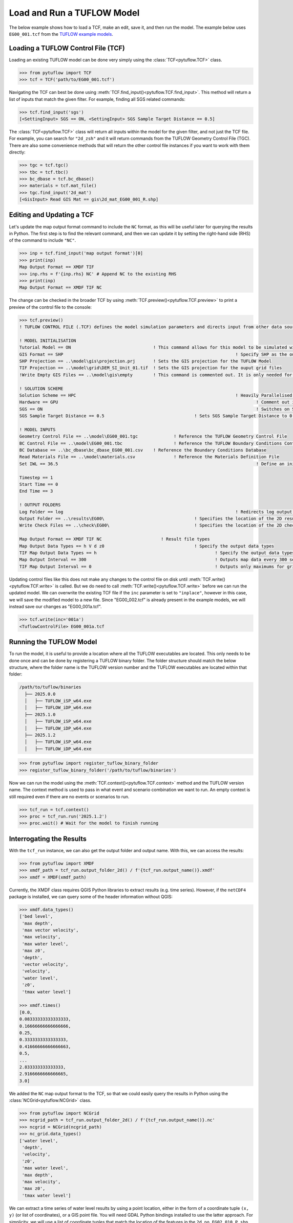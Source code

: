 .. _tcf_load_and_run:

Load and Run a TUFLOW Model
===========================

The below example shows how to load a TCF, make an edit, save it, and then run the model. The example below
uses ``EG00_001.tcf`` from the `TUFLOW example models <https://wiki.tuflow.com/TUFLOW_Example_Models>`_.

Loading a TUFLOW Control File (TCF)
-----------------------------------

Loading an existing TUFLOW model can be done very simply using the :class:`TCF<pytuflow.TCF>` class.

.. code-block:: pycon

    >>> from pytuflow import TCF
    >>> tcf = TCF('path/to/EG00_001.tcf')

Navigating the TCF can best be done using :meth:`TCF.find_input()<pytuflow.TCF.find_input>`. This method will return a list of inputs
that match the given filter. For example, finding all SGS related commands:

.. code-block:: pycon

    >>> tcf.find_input('sgs')
    [<SettingInput> SGS == ON, <SettingInput> SGS Sample Target Distance == 0.5]

The :class:`TCF<pytuflow.TCF>` class will return all inputs within the model for the given filter, and not just the TCF file. For example, you can
search for ``"2d_zsh"`` and it will return commands from the TUFLOW Geometry Control File (TGC). There are
also some convenience methods that will return the other control file instances if you want to work with them directly:

.. code-block:: pycon

    >>> tgc = tcf.tgc()
    >>> tbc = tcf.tbc()
    >>> bc_dbase = tcf.bc_dbase()
    >>> materials = tcf.mat_file()
    >>> tgc.find_input('2d_mat')
    [<GisInput> Read GIS Mat == gis\2d_mat_EG00_001_R.shp]

Editing and Updating a TCF
--------------------------

Let's update the map output format command to include the ``NC`` format, as this will be useful later for querying
the results in Python. The first step is to find the relevant command, and then we can update it by setting the
right-hand side (RHS) of the command to include ``"NC"``.

.. code-block:: pycon

    >>> inp = tcf.find_input('map output format')[0]
    >>> print(inp)
    Map Output Format == XMDF TIF
    >>> inp.rhs = f'{inp.rhs} NC' # Append NC to the existing RHS
    >>> print(inp)
    Map Output Format == XMDF TIF NC

The change can be checked in the broader TCF by using :meth:`TCF.preview()<pytuflow.TCF.preview>` to
print a preview of the control file to the console:

.. code-block:: pycon

    >>> tcf.preview()
    ! TUFLOW CONTROL FILE (.TCF) defines the model simulation parameters and directs input from other data sources

    ! MODEL INITIALISATION
    Tutorial Model == ON                                ! This command allows for this model to be simulated without a TUFLOW licence
    GIS Format == SHP									! Specify SHP as the output format for all GIS files
    SHP Projection == ..\model\gis\projection.prj       ! Sets the GIS projection for the TUFLOW Model
    TIF Projection == ..\model\grid\DEM_SI_Unit_01.tif  ! Sets the GIS projection for the ouput grid files
    !Write Empty GIS Files == ..\model\gis\empty        ! This command is commented out. It is only needed for the project establishment

    ! SOLUTION SCHEME
    Solution Scheme == HPC								! Heavily Parallelised Compute, uses adaptive timestepping
    Hardware == GPU										! Comment out if GPU card is not available or replace with "Hardware == CPU"
    SGS == ON											! Switches on Sub-Grid Sampling
    SGS Sample Target Distance == 0.5					! Sets SGS Sample Target Distance to 0.5m

    ! MODEL INPUTS
    Geometry Control File == ..\model\EG00_001.tgc		! Reference the TUFLOW Geometry Control File
    BC Control File == ..\model\EG00_001.tbc			! Reference the TUFLOW Boundary Conditions Control File
    BC Database == ..\bc_dbase\bc_dbase_EG00_001.csv	! Reference the Boundary Conditions Database
    Read Materials File == ..\model\materials.csv  		! Reference the Materials Definition File
    Set IWL == 36.5										! Define an initial 2D water level at start of simulation

    Timestep == 1
    Start Time == 0
    End Time == 3

    ! OUTPUT FOLDERS
    Log Folder == log		  							! Redirects log output files log folder
    Output Folder == ..\results\EG00\	  				! Specifies the location of the 2D result files
    Write Check Files == ..\check\EG00\		  			! Specifies the location of the 2D check files and prefixes them with the .tcf filename

    Map Output Format == XMDF TIF NC                       ! Result file types
    Map Output Data Types == h V d z0					! Specify the output data types
    TIF Map Output Data Types == h						! Specify the output data types for TIF Format
    Map Output Interval == 300  						! Outputs map data every 300 seconds
    TIF Map Output Interval == 0						! Outputs only maximums for grids

Updating control files like this does not make any changes to the control file on disk until
:meth:`TCF.write()<pytuflow.TCF.write>` is called. But we do need to call :meth:`TCF.write()<pytuflow.TCF.write>`
before we can run the updated model. We can overwrite the existing
TCF file if the ``inc`` parameter is set to ``"inplace"``, however in this case, we will save the modified model
to a new file. Since "EG00_002.tcf" is already present in the example models, we will instead save our changes as
"EG00_001a.tcf".

.. code-block:: pycon

    >>> tcf.write(inc='001a')
    <TuflowControlFile> EG00_001a.tcf

.. _setting_up_tuflow_binary_folder:

Running the TUFLOW Model
-------------------------

To run the model, it is useful to provide a location where all the TUFLOW executables are located. This
only needs to be done once and can be done by registering a TUFLOW binary folder. The folder structure should
match the below structure, where the folder name is the TUFLOW version number and the TUFLOW executables are located within
that folder:

.. code-block:: text

   /path/to/tuflow/binaries
     ├── 2025.0.0
     │   ├── TUFLOW_iSP_w64.exe
     │   ├── TUFLOW_iDP_w64.exe
     ├── 2025.1.0
     │   ├── TUFLOW_iSP_w64.exe
     │   ├── TUFLOW_iDP_w64.exe
     ├── 2025.1.2
     │   ├── TUFLOW_iSP_w64.exe
     │   ├── TUFLOW_iDP_w64.exe

.. code-block:: pycon

    >>> from pytuflow import register_tuflow_binary_folder
    >>> register_tuflow_binary_folder('/path/to/tuflow/binaries')

Now we can run the model using the :meth:`TCF.context()<pytuflow.TCF.context>` method and the TUFLOW version name.
The context method is used to pass in what event and scenario combination we want to run.
An empty context is still required even if there are no events or scenarios to run.

.. code-block:: pycon

    >>> tcf_run = tcf.context()
    >>> proc = tcf_run.run('2025.1.2')
    >>> proc.wait() # Wait for the model to finish running

Interrogating the Results
-------------------------

With the ``tcf_run`` instance, we can also get the output folder and output name. With this, we can access the results:

.. code-block:: pycon

    >>> from pytuflow import XMDF
    >>> xmdf_path = tcf_run.output_folder_2d() / f'{tcf_run.output_name()}.xmdf'
    >>> xmdf = XMDF(xmdf_path)

Currently, the XMDF class requires QGIS Python libraries to extract results (e.g. time series). However,
if the ``netCDF4`` package is installed, we can query some of the header information without QGIS:

.. code-block:: pycon

    >>> xmdf.data_types()
    ['bed level',
     'max depth',
     'max vector velocity',
     'max velocity',
     'max water level',
     'max z0',
     'depth',
     'vector velocity',
     'velocity',
     'water level',
     'z0',
     'tmax water level']

    >>> xmdf.times()
    [0.0,
    0.08333333333333333,
    0.16666666666666666,
    0.25,
    0.3333333333333333,
    0.41666666666666663,
    0.5,
    ...
    2.833333333333333,
    2.9166666666666665,
    3.0]

We added the ``NC`` map output format to the TCF, so that we could easily query the results in Python using the
:class:`NCGrid<pytuflow.NCGrid>` class.

.. code-block:: pycon

    >>> from pytuflow import NCGrid
    >>> ncgrid_path = tcf_run.output_folder_2d() / f'{tcf_run.output_name()}.nc'
    >>> ncgrid = NCGrid(ncgrid_path)
    >>> nc_grid.data_types()
    ['water level',
     'depth',
     'velocity',
     'z0',
     'max water level',
     'max depth',
     'max velocity',
     'max z0',
     'tmax water level']

We can extract a time series of water level results by using a point location, either in the form of a coordinate tuple
``(x, y)`` (or list of coordinates), or a GIS point file. You will need GDAL Python bindings installed to use the latter
approach. For simplicity, we will use a list of coordinate tuples that match the location of the features in the
``2d_po_EG02_010_P.shp`` file that is included as part of the example model dataset. If you have GDAL installed, you
can use a file path reference to the ``TUFLOW/model/gis/2d_po_EG02_010_P.shp`` file instead.

Note, ``pnt1`` starts dry and gets wet later in the simulation, so the first time steps are ``NaN`` to indicate that
the cell is dry.

.. code-block:: pycon

    >>> points = [(293259.140, 6178013.725), (293337.612, 6178286.193)]
    >>> df = ncgrid.time_series(points, 'water level')
    >>> df
    time       water level/pnt1   water level/pnt2
    0.000000                NaN          36.500000
    0.083333                NaN          36.483509
    0.166667                NaN          36.457958
    0.250000                NaN          36.441391
    0.333333                NaN          36.431271
    0.416667                NaN          36.426140
    0.500000                NaN          36.423336
    0.583333                NaN          36.421467
    0.666667          40.110428          36.420143
    ...                  ...                   ...
    2.833333          42.804726          38.509300
    2.916667          42.793350          38.429859
    3.000000          42.781895          38.342941
